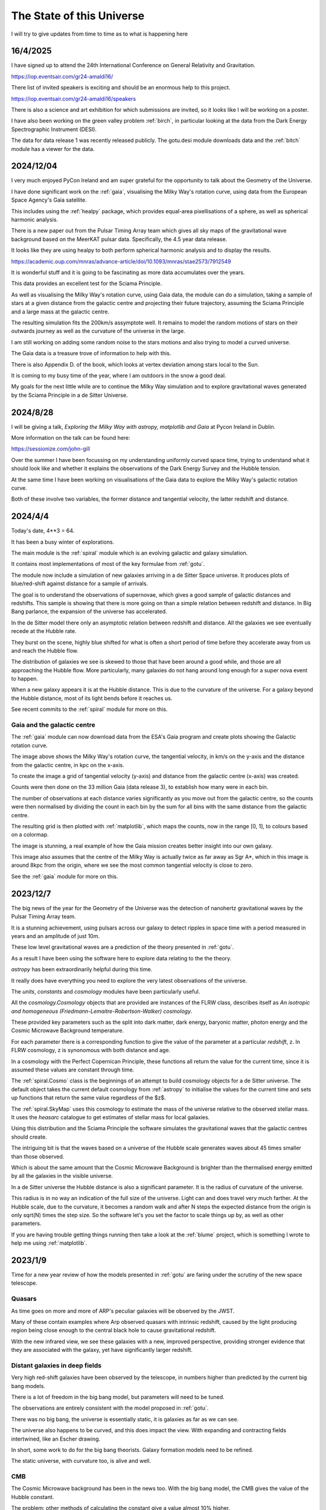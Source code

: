 ============================
 The State of this Universe
============================

I will try to give updates from time to time as to what is happening
here

16/4/2025
=========

I have signed up to attend the 24th International Conference on
General Relativity and Gravitation.

https://iop.eventsair.com/gr24-amaldi16/

There list of invited speakers is exciting and should be an enormous
help to this project.

https://iop.eventsair.com/gr24-amaldi16/speakers

There is also a science and art exhibition for which submissions are
invited, so it looks like I will be working on a poster.

I have also been working on the green valley problem :ref:`birch`, in
particular looking at the data from the Dark Energy Spectrographic
Instrument (DESI).

The data for data release 1 was recently released publicly.  The
gotu.desi module downloads data and the :ref:`bitch` module has a
viewer for the data.


2024/12/04
==========

I very much enjoyed PyCon Ireland and am super grateful for the
opportunity to talk about the Geometry of the Universe.

I have done significant work on the :ref:`gaia`, visualising the
Milky Way's rotation curve, using data from the European Space
Agency's Gaia satellite.

This includes using the :ref:`healpy` package, which provides
equal-area pixellisations of a sphere, as well as spherical harmonic
analysis.

There is a new paper out from the Pulsar Timing Array team which gives
all sky maps of the gravitational wave background based on the MeerKAT
pulsar data.  Specifically, the 4.5 year data release.

It looks like they are using healpy to both perform spherical harmonic
analysis and to display the results.

https://academic.oup.com/mnras/advance-article/doi/10.1093/mnras/stae2573/7912549

It is wonderful stuff and it is going to be fascinating as more data
accumulates over the years.  

This data provides an excellent test for the Sciama Principle.

As well as visualising the Milky Way's rotation curve, using Gaia
data, the module can do a simulation, taking a sample of stars at a
given distance from the galactic centre and projecting their future
trajectory, assuming the Sciama Principle and a large mass at the
galactic centre.

The resulting simulation fits the 200km/s assymptote well.  It remains
to model the random motions of stars on their outwards journey as well
as the curvature of the universe in the large.

.. image:: images/mwsim.png

I am still working on adding some random noise to the stars motions
and also trying to model a curved universe.

The Gaia data is a treasure trove of information to help with this.

There is also Appendix D. of the book, which looks at vertex deviation
among stars local to the Sun.

It is coming to my busy time of the year, where I am outdoors in the
snow a good deal.

My goals for the next little while are to continue the Milky Way
simulation and to explore gravitational waves generated by the Sciama
Principle in a de Sitter Universe.

2024/8/28
=========

I will be giving a talk, *Exploring the Milky Way with astropy,
matplotlib and Gaia* at Pycon Ireland in Dublin.

More information on the talk can be found here:

https://sessionize.com/john-gill

Over the summer I have been focussing on my understanding uniformly
curved space time, trying to understand what it should look like and
whether it explains the observations of the Dark Energy Survey and the
Hubble tension.

At the same time I have been working on visualisations of the Gaia
data to explore the Milky Way's galactic rotation curve.

Both of these involve two variables, the former distance and
tangential velocity, the latter redshift and distance.



2024/4/4
========

Today's date, 4**3 = 64.

It has been a busy winter of explorations.

The main module is the :ref:`spiral` module which is an evolving
galactic and galaxy simulation.

It contains most implementations of most of the key formulae from
:ref:`gotu`.

The module now include a simulation of new galaxies arriving in a de
Sitter Space universe. It produces plots of blue/red-shift against
distance for a sample of arrivals.

The goal is to understand the observations of supernovae, which gives
a good sample of galactic distances and redshifts.  This sample is
showing that there is more going on than a simple relation between
redshift and distance.  In Big Bang parlance, the expansion of the
universe has accelerated.

In the de Sitter model there only an asymptotic relation between
redshift and distance.  All the galaxies we see eventually recede at
the Hubble rate.

They burst on the scene, highly blue shifted for what is often a short
period of time before they accelerate away from us and reach the
Hubble flow.

The distribution of galaxies we see is skewed to those that have been
around a good while, and those are all approaching the Hubble flow.
More particularly, many galaxies do not hang around long enough for a
super nova event to happen.

When a new galaxy appears it is at the Hubble distance.  This is due
to the curvature of the universe.  For a galaxy beyond the Hubble
distance, most of its light bends before it reaches us.

See recent commits to the :ref:`spiral` module for more on this.

Gaia and the galactic centre
----------------------------

The :ref:`gaia` module can now download data from the ESA's Gaia
program and create plots showing the Galactic rotation curve.

.. image:: images/gaia.png

The image above shows the Milky Way's rotation curve, the tangential
velocity, in km/s on the y-axis and the distance from the galactic
centre, in kpc on the x-axis.

To create the image a grid of tangential velocity (y-axis) and
distance from the galactic centre (x-axis) was created.

Counts were then done on the 33 million Gaia (data release 3), to
establish how many were in each bin.

The number of observations at each distance varies significantly as
you move out from the galactic centre, so the counts were then
normalised by dividing the count in each bin by the sum for all bins
with the same distance from the galactic centre.

The resulting grid is then plotted with :ref:`matplotlib`, which maps the
counts, now in the range [0, 1], to colours based on a colormap.

The image is stunning, a real example of how the Gaia mission creates
better insight into our own galaxy.

This image also assumes that the centre of the Milky Way is actually
twice as far away as Sgr A*, which in this image is around 8kpc from
the origin, where we see the most common tangential velocity is close
to zero.

See the :ref:`gaia` module for more on this. 

2023/12/7
=========

The big news of the year for the Geometry of the Universe was the
detection of nanohertz gravitational waves by the Pulsar Timing Array
team.

It is a stunning achievement, using pulsars across our galaxy to
detect ripples in space time with a period measured in years and an
amplitude of just 10m.

These low level gravitational waves are a prediction of the theory
presented in :ref:`gotu`.

As a result I have been using the software here to explore data
relating to the the theory.

`astropy` has been extraordinarily helpful during this time.

It really does have everything you need to explore the very latest
observations of the universe.

The `units`, `constants` and `cosmology` modules have been
particularly useful.

All the `cosmology.Cosmology` objects that are provided are instances
of the FLRW class, describes itself as *An isotropic and homogeneous
(Friedmann-Lemaitre-Robertson-Walker) cosmology*.

These provided key parameters such as the split into dark matter, dark
energy, baryonic matter, photon energy and the Cosmic Microwave
Background temperature.

For each parameter there is a corresponding function to give the value
of the parameter at a particular *redshift*, z.  In FLRW cosmology, z
is synonomous with both distance and age.

In a cosmology with the Perfect Copernican Principle,  these functions
all return the value for the current time, since it is assumed these
values are constant through time.

The :ref:`spiral.Cosmo` class is the beginnings of an attempt to build
cosmology objects for a de Sitter universe.  The default object takes
the current default cosmology from :ref:`astropy` to initialise the values
for the current time and sets up functions that return the same value
regardless of the $z$.

The :ref:`spiral.SkyMap` uses this cosmology to estimate the mass of
the universe relative to the observed stellar mass.  It uses the
*heasarc* catalogue to get estimates of stellar mass for local
galaxies. 

Using this distribution and the Sciama Principle the software
simulates the gravitational waves that the galactic centres should
create.

The intriguing bit is that the waves based on a universe of the Hubble
scale generates waves about 45 times smaller than those observed.

Which is about the same amount that the Cosmic Microwave Background is
brighter than the thermalised energy emitted by all the galaxies in
the visible universe.

In a de Sitter universe the Hubble distance is also a significant
parameter.  It is the radius of curvature of the universe.

This radius is in no way an indication of the full size of the
universe.  Light can and does travel very much farther.   At the
Hubble scale, due to the curvature, it becomes a random walk and after
N steps the expected distance from the origin is only sqrt(N) times
the step size.  So the software let's you set the factor to scale
things up by, as well as other parameters.

If you are having trouble getting things running then take a look at
the :ref:`blume` project, which is something I wrote to help me using
:ref:`matplotlib`.

2023/1/9
========

Time for a new year review of how the models presented in :ref:`gotu` are
faring under the scrutiny of the new space telescope.


Quasars
-------

As time goes on more and more of ARP's peculiar galaxies will be
observed by the JWST.

Many of these contain examples where Arp observed quasars with
intrinsic redshift, caused by the light producing region being close
enough to the central black hole to cause gravitational redshift.

With the new infrared view, we see these galaxies with a new, improved
perspective, providing stronger evidence that they are associated with
the galaxy, yet have significantly larger redshift.


Distant galaxies in deep fields
-------------------------------

Very high red-shift galaxies have been observed by the telescope, in
numbers higher than predicted by the current big bang models.

There is a lot of freedom in the big bang model, but parameters will
need to be tuned.

The observations are entirely consistent with the model proposed in
:ref:`gotu`.

There was no big bang, the universe is essentially static, it is
galaxies as far as we can see.

The universe also happens to be curved, and this does impact the
view.  With expanding and contracting fields intertwined, like an
Escher drawing.

In short, some work to do for the big bang theorists.   Galaxy
formation models need to be refined.

The static universe, with curvature too, is alive and well.


CMB
---

The Cosmic Microwave background has been in the news too.  With the
big bang model, the CMB gives the value of the Hubble constant.

The problem: other methods of calculating the constant give a value
almost 10% higher.

This is the so-called Hubble tension, an indication there's something
amiss.

The :ref:`gotu` explanation for the CMB is that it is the thermalised
radiation of all the galaxies back-lighting our view of the universe.

It is complicated by the curvature of the universe, that has a
visibility horizon at around the Hubble distance.  On top of that
there are the spherical harmonics that are observed in the CMB to
take account of.


Sgr A*
------

We already have excellent observations of this central black hole.  It
is one of the most observed objects in the Universe.  

According to :ref:`gotu`, it is a baby quasar, in the general direction of
the centre of our galaxy, but not actually at the centre.

I think in time JWST will allow us to see analogues in other
galaxies.  This is key to appreciating the true mass of black holes at
the centre of galaxies the size of the Milky Way.


Gamma-Ray Bursts
----------------

These are assumed to result from cataclysmic events, such as the
collision of neutron stars.

:ref:`gotu` gamma-ray bursts could herald the arrival of a distant galaxy
in our visible universe.

We see it's infinite past in a very short period of our time, before
the new arrival rapidly recedes according to the Hubble law.

The gravitational wave detectors have been upgraded and are ready for
another obaservational run, starting in March.

We will likely see more gamma-ray bursts with associated gravitational
waves.

If the distant rotating mass of the galaxy bursts on the scene as blue
shifted light, presumably the inertial drag that it exerts on it's
surrounding space time is also modulated in the same way.

It would be good to try and estimate what these waves actually look
like and understand any relation between a gamma-ray burst and a
gravitational wave.


2022/12/9
=========

It has been a fascinating year for this project, with the JWST
constantly in the news.

Since the first pictures in July there has been one beautiful image
after another.

The data is openly available, considered public domain.  The astropy
world has done an excellent job making everything accessible.  It
really is a wonderful time for observations of our universe.

Each JWST image also has background data, not necessarily the focus of
the particular study that proposed the observation.   By making the
data available it increases its value as more theories can be tested
with a single observation.

There is now a :ref:`jwst` module that can be used to download and
view JWST data and images.

You can pass it the name of your favourite target using the --location
option::

  python -m gotu.jwst --location  ngc1566

The module queries the MAST database to convert the name into sky
coordinates and then queries MAST again for JWST observations in that
location.

It then pops up a matplotlib figure window with a table summarising
the records that were found.

Press 'r' and it will start downloading and displaying images.

I have not got past displaying the images with matplotlib, using
random colour maps.  There is always something fascinating in these
images.

Here is a one of NGC 1566, also known as the Spanish Dancer.

.. image:: images/ngc1566.png


Recently, I have been focussing on the `dss` module, trying to
get a natural understanding of Minkowski and de Sitter space, as this
is the key to the explanation of why an essentially static universe
appears to be expanding.

For a while I have been lost in a world of Lorentz transformations,
hyperbolic rotations and curvature in five dimensions, with parallel
transport of vectors around curves in two dimensional slices.

How to visualise it all?  How to show what a curved universe looks
like?

I feel it is the key to showing that there are other universes than a
big bang universe, that fit the observations, as any argument for a
static universe needs to address red-shift.


  
2021/12/3
=========

It is very much a work in progress, an outline of ideas.

I've tamed the `sphinx`_ enough so that from here most of the
documentation will be in the form of comments in code.

I am still using some things from another of my projects `blume`_
that gives me an interactive framework to work with.  I will likely
have to change a few lines of code as blume settles down.

Here I should be able to move ahead, knowing very little will need
changing here as `blume`_ evolves.   Check the news in blume land for
how that is going.


Plans
-----

There are several pieces that need fleshing out at this point.

* :ref:`dss`, geodesics, gamma-ray-bursts and red-shift.
* :ref:`quasar`, a quasar model.
* :ref:`cmb`, a model with all the harmonics.
* :ref:`spiral`

I also want to rework my code that is downloading Gaia data, to allow
me to zoom in on a particular part of the data.

.. _sphinx: https://sphinx.readthedocs.io

.. _blume:  https://github.com/swfiua/blume

.. _matplotlib: https://matplotlib.org
